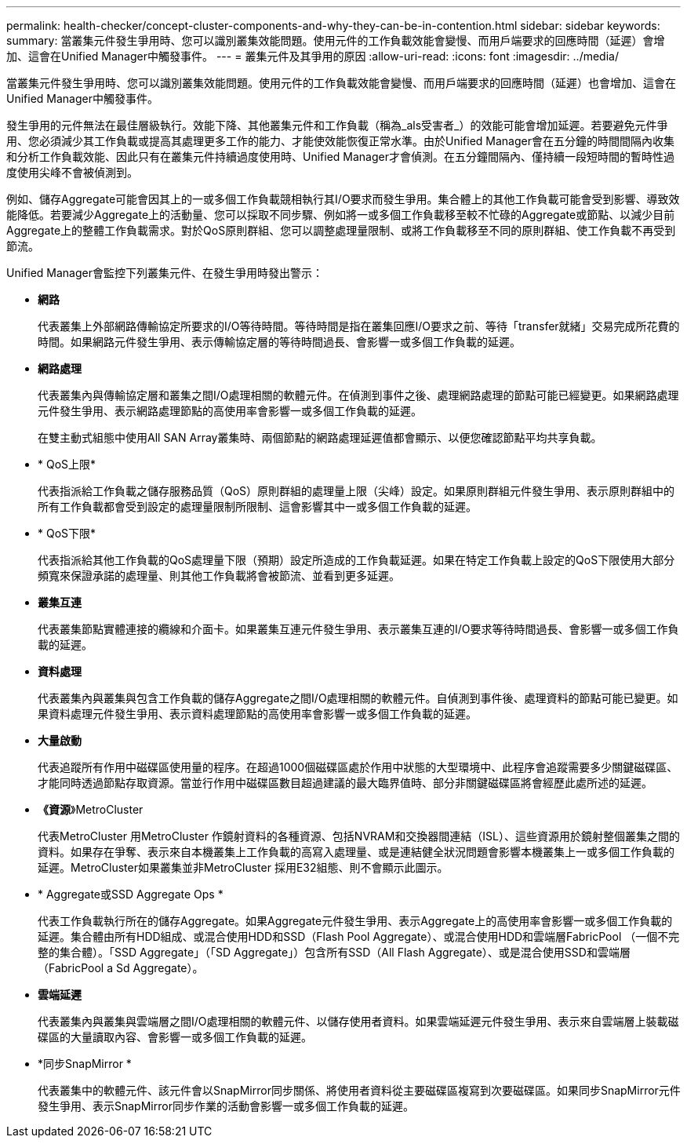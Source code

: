 ---
permalink: health-checker/concept-cluster-components-and-why-they-can-be-in-contention.html 
sidebar: sidebar 
keywords:  
summary: 當叢集元件發生爭用時、您可以識別叢集效能問題。使用元件的工作負載效能會變慢、而用戶端要求的回應時間（延遲）會增加、這會在Unified Manager中觸發事件。 
---
= 叢集元件及其爭用的原因
:allow-uri-read: 
:icons: font
:imagesdir: ../media/


[role="lead"]
當叢集元件發生爭用時、您可以識別叢集效能問題。使用元件的工作負載效能會變慢、而用戶端要求的回應時間（延遲）也會增加、這會在Unified Manager中觸發事件。

發生爭用的元件無法在最佳層級執行。效能下降、其他叢集元件和工作負載（稱為_als受害者_）的效能可能會增加延遲。若要避免元件爭用、您必須減少其工作負載或提高其處理更多工作的能力、才能使效能恢復正常水準。由於Unified Manager會在五分鐘的時間間隔內收集和分析工作負載效能、因此只有在叢集元件持續過度使用時、Unified Manager才會偵測。在五分鐘間隔內、僅持續一段短時間的暫時性過度使用尖峰不會被偵測到。

例如、儲存Aggregate可能會因其上的一或多個工作負載競相執行其I/O要求而發生爭用。集合體上的其他工作負載可能會受到影響、導致效能降低。若要減少Aggregate上的活動量、您可以採取不同步驟、例如將一或多個工作負載移至較不忙碌的Aggregate或節點、以減少目前Aggregate上的整體工作負載需求。對於QoS原則群組、您可以調整處理量限制、或將工作負載移至不同的原則群組、使工作負載不再受到節流。

Unified Manager會監控下列叢集元件、在發生爭用時發出警示：

* *網路*
+
代表叢集上外部網路傳輸協定所要求的I/O等待時間。等待時間是指在叢集回應I/O要求之前、等待「transfer就緒」交易完成所花費的時間。如果網路元件發生爭用、表示傳輸協定層的等待時間過長、會影響一或多個工作負載的延遲。

* *網路處理*
+
代表叢集內與傳輸協定層和叢集之間I/O處理相關的軟體元件。在偵測到事件之後、處理網路處理的節點可能已經變更。如果網路處理元件發生爭用、表示網路處理節點的高使用率會影響一或多個工作負載的延遲。

+
在雙主動式組態中使用All SAN Array叢集時、兩個節點的網路處理延遲值都會顯示、以便您確認節點平均共享負載。

* * QoS上限*
+
代表指派給工作負載之儲存服務品質（QoS）原則群組的處理量上限（尖峰）設定。如果原則群組元件發生爭用、表示原則群組中的所有工作負載都會受到設定的處理量限制所限制、這會影響其中一或多個工作負載的延遲。

* * QoS下限*
+
代表指派給其他工作負載的QoS處理量下限（預期）設定所造成的工作負載延遲。如果在特定工作負載上設定的QoS下限使用大部分頻寬來保證承諾的處理量、則其他工作負載將會被節流、並看到更多延遲。

* *叢集互連*
+
代表叢集節點實體連接的纜線和介面卡。如果叢集互連元件發生爭用、表示叢集互連的I/O要求等待時間過長、會影響一或多個工作負載的延遲。

* *資料處理*
+
代表叢集內與叢集與包含工作負載的儲存Aggregate之間I/O處理相關的軟體元件。自偵測到事件後、處理資料的節點可能已變更。如果資料處理元件發生爭用、表示資料處理節點的高使用率會影響一或多個工作負載的延遲。

* *大量啟動*
+
代表追蹤所有作用中磁碟區使用量的程序。在超過1000個磁碟區處於作用中狀態的大型環境中、此程序會追蹤需要多少關鍵磁碟區、才能同時透過節點存取資源。當並行作用中磁碟區數目超過建議的最大臨界值時、部分非關鍵磁碟區將會經歷此處所述的延遲。

* *《資源*》MetroCluster
+
代表MetroCluster 用MetroCluster 作鏡射資料的各種資源、包括NVRAM和交換器間連結（ISL）、這些資源用於鏡射整個叢集之間的資料。如果存在爭奪、表示來自本機叢集上工作負載的高寫入處理量、或是連結健全狀況問題會影響本機叢集上一或多個工作負載的延遲。MetroCluster如果叢集並非MetroCluster 採用E32組態、則不會顯示此圖示。

* * Aggregate或SSD Aggregate Ops *
+
代表工作負載執行所在的儲存Aggregate。如果Aggregate元件發生爭用、表示Aggregate上的高使用率會影響一或多個工作負載的延遲。集合體由所有HDD組成、或混合使用HDD和SSD（Flash Pool Aggregate）、或混合使用HDD和雲端層FabricPool （一個不完整的集合體）。「SSD Aggregate」（「SD Aggregate」）包含所有SSD（All Flash Aggregate）、或是混合使用SSD和雲端層（FabricPool a Sd Aggregate）。

* *雲端延遲*
+
代表叢集內與叢集與雲端層之間I/O處理相關的軟體元件、以儲存使用者資料。如果雲端延遲元件發生爭用、表示來自雲端層上裝載磁碟區的大量讀取內容、會影響一或多個工作負載的延遲。

* *同步SnapMirror *
+
代表叢集中的軟體元件、該元件會以SnapMirror同步關係、將使用者資料從主要磁碟區複寫到次要磁碟區。如果同步SnapMirror元件發生爭用、表示SnapMirror同步作業的活動會影響一或多個工作負載的延遲。


